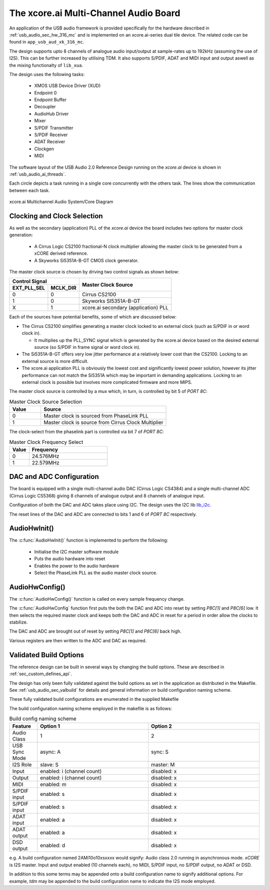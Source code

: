 
.. _usb_audio_sec_316_audio_sw:

The xcore.ai Multi-Channel Audio Board
---------------------------------------

An application of the USB audio framework is provided specifically for the hardware described in
:ref:`usb_audio_sec_hw_316_mc` and is implemented on an xcore.ai-series dual tile device.  The 
related code can be found in ``app_usb_aud_xk_316_mc``.

The design supports upto 8 channels of analogue audio input/output at sample-rates up to 192kHz 
(assuming the use of I2S). This can be further increased by utilising TDM. It also supports S/PDIF,
ADAT and MIDI input and output aswell as the mixing functionalty of ``lib_xua``.

The design uses the following tasks:

 * XMOS USB Device Driver (XUD)
 * Endpoint 0
 * Endpoint Buffer
 * Decoupler
 * AudioHub Driver
 * Mixer
 * S/PDIF Transmitter
 * S/PDIF Receiver
 * ADAT Receiver
 * Clockgen
 * MIDI

The software layout of the USB Audio 2.0 Reference Design running on the
`xcore.ai` device is shown in :ref:`usb_audio_ai_threads`.

Each circle depicts a task running in a single core concurrently with the others task. The 
lines show the communication between each task. 

.. _usb_audio_ai_threads:

.. figure:: images/xk_316_system.pdf
     :width: 90%
     :align: center    

     xcore.ai Multichannel Audio System/Core Diagram


Clocking and Clock Selection
+++++++++++++++++++++++++++++

As well as the secondary (application) PLL of the `xcore.ai` device the board includes two options for master clock generation:

    * A Cirrus Logic CS2100 fractional-N clock multiplier allowing the master clock to be generated from a
      xCORE derived reference.
    * A Skyworks Si5351A-B-GT CMOS clock generator.

The master clock source is chosen by driving two control signals as shown below:

+--------------+-----------+---------------------------------------+
| Control Signal           | Master Clock Source                   |
+--------------+-----------+                                       |
| EXT_PLL_SEL  | MCLK_DIR  |                                       |
+==============+===========+=======================================+
| 0            | 0         | Cirrus CS2100                         |
+--------------+-----------+---------------------------------------+
| 1            | 0         | Skyworks SI5351A-B-GT                 |
+--------------+-----------+---------------------------------------+
| X            | 1         | xcore.ai secondary (application) PLL  |
+--------------+-----------+---------------------------------------+

Each of the sources have potential benefits, some of which are discussed below:

- The Cirrus CS2100 simplifies generating a master clock locked to an external clock (such as S/PDIF in or word clock in).

  * It multiplies up the PLL_SYNC signal which is generated by the xcore.ai device based on the desired external source (so S/PDIF in frame signal or word clock in).

- The Si5351A-B-GT offers very low jitter performance at a relatively lower cost than the CS2100. Locking to an external source is more difficult.

- The xcore.ai application PLL is obviously the lowest cost and significantly lowest power solution, however its jitter performance can not match the Si5351A which may be important in demanding applications. Locking to an external clock is possible but involves more complicated firmware and more MIPS.


The master clock source is controlled by a mux which, in turn, is controlled by bit 5 of `PORT 8C`:

.. list-table:: Master Clock Source Selection
   :header-rows: 1
   :widths: 20 80
  
   * - Value
     - Source
   * - 0 
     - Master clock is sourced from PhaseLink PLL
   * - 1     
     - Master clock is source from Cirrus Clock Multiplier

The clock-select from the phaselink part is controlled via bit 7 of `PORT 8C`:

.. list-table:: Master Clock Frequency Select
   :header-rows: 1
   :widths: 20 80
  
   * - Value
     - Frequency
   * - 0 
     - 24.576MHz
   * - 1     
     - 22.579MHz

DAC and ADC Configuration
+++++++++++++++++++++++++

The board is equipped with a single multi-channel audio DAC (Cirrus Logic CS4384) and a single
multi-channel ADC (Cirrus Logic CS5368) giving 8 channels of analogue output and 8 channels of 
analogue input.

Configuration of both the DAC and ADC takes place using I2C.  The design uses the I2C lib
`lib_i2c <http://www.github.com/xmos/lib_i2c>`_.

The reset lines of the DAC and ADC are connected to bits 1 and 6 of `PORT 8C` respectively.

AudioHwInit()
+++++++++++++

The :c:func:`AudioHwInit()` function is implemented to perform the following: 

    * Initialise the I2C master software module
    * Puts the audio hardware into reset
    * Enables the power to the audio hardware
    * Select the PhaseLink PLL as the audio master clock source.

AudioHwConfig()
+++++++++++++++

The :c:func:`AudioHwConfig()` function is called on every sample frequency change. 

The :c:func:`AudioHwConfig` function first puts the both the DAC and ADC into reset by
setting *P8C[1]* and *P8C[6]* low. It then selects the required master clock and keeps both the
DAC and ADC in reset for a period in order allow the clocks to stabilize.

The DAC and ADC are brought out of reset by setting *P8C[1]* and *P8C[6]* back high.

Various registers are then written to the ADC and DAC as required.

Validated Build Options
+++++++++++++++++++++++

The reference design can be built in several ways by changing the
build options.  These are described in :ref:`sec_custom_defines_api`. 

The design has only been fully validated against the build options as set in the application as distributed in the 
Makefile.  See :ref:`usb_audio_sec_valbuild` for details and general information on build configuration naming scheme.

These fully validated build configurations are enumerated in the supplied Makefile

The build configuration naming scheme employed in the makefile is as follows:

.. list-table:: Build config naming scheme
   :header-rows: 1
   :widths: 20 80 80
  
   * - Feature
     - Option 1
     - Option 2
   * - Audio Class
     - 1
     - 2
   * - USB Sync Mode
     - async: A
     - sync: S
   * - I2S Role
     - slave: S
     - master: M
   * - Input 
     - enabled: i (channel count)
     - disabled: x
   * - Output
     - enabled: i (channel count)
     - disabled: x
   * - MIDI
     - enabled: m
     - disabled: x
   * - S/PDIF input
     - enabled: s
     - disabled: x
   * - S/PDIF input
     - enabled: s
     - disabled: x
   * - ADAT input
     - enabled: a
     - disabled: x
   * - ADAT output
     - enabled: a
     - disabled: x
   * - DSD output
     - enabled: d
     - disabled: x

e.g. A build configuration named 2AMi10o10xsxxxx would signify: Audio class 2.0 running in asynchronous mode. `xCORE` is 
I2S master. Input and output enabled (10 channels each), no MIDI, S/PDIF input, no S/PDIF output, no ADAT or DSD.

In addition to this some terms may be appended onto a build configuration name to signify additional options. For
example, `tdm` may be appended to the build configuration name to indicate the I2S mode employed.
